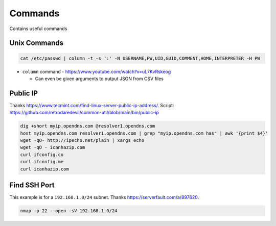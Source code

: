 Commands
==========

Contains useful commands

Unix Commands
--------------

.. code-block::

  cat /etc/passwd | column -t -s ':' -N USERNAME,PW,UID,GUID,COMMENT,HOME,INTERPRETER -H PW

* ``column`` command - https://www.youtube.com/watch?v=uL7KvRskeog

  * Can even be given arguments to output JSON from CSV files

Public IP
-------------

Thanks https://www.tecmint.com/find-linux-server-public-ip-address/.
Script: https://github.com/retrodaredevil/common-util/blob/main/bin/public-ip

.. code-block:: shell

  dig +short myip.opendns.com @resolver1.opendns.com
  host myip.opendns.com resolver1.opendns.com | grep "myip.opendns.com has" | awk '{print $4}'
  wget -qO- http://ipecho.net/plain | xargs echo
  wget -qO - icanhazip.com
  curl ifconfig.co
  curl ifconfig.me
  curl icanhazip.com

Find SSH Port
---------------

This example is for a ``192.168.1.0/24`` subnet.
Thanks https://serverfault.com/a/897620.

.. code-block:: shell

  nmap -p 22 --open -sV 192.168.1.0/24
